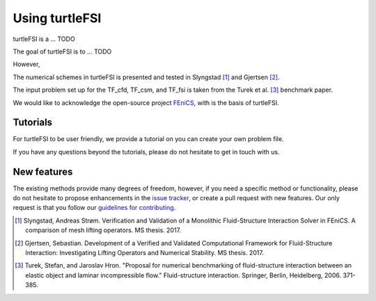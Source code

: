 .. title:: Using turtleFSI

.. _getting_started:

===============
Using turtleFSI
===============

turtleFSI is a ... TODO

The goal of turtleFSI is to ... TODO

However,

The numerical schemes in turtleFSI is presented and tested in Slyngstad [1]_ and Gjertsen [2]_.

The input problem set up for the TF_cfd, TF_csm, and TF_fsi is taken from the Turek et al. [3]_ benchmark
paper.

We would like to acknowledge the open-source project `FEniCS <https://www.fenicsproject.org>`_,
with is the basis of turtleFSI.


Tutorials
=========
For turtleFSI to be user friendly, we provide a tutorial on you can create your own problem file.

If you have any questions beyond the tutorials, please do not hesitate to get in touch with us.


New features
============
The existing methods provide many degrees of freedom, however, if you need a specific method
or functionality, please do not hesitate to propose enhancements in the
`issue tracker <https://github.com/KVSlab/turtleFSI/issues/>`_, or create a pull request with new features.
Our only request is that you follow our
`guidelines for contributing <https://github.com/KVSlab/turtleFSI/blob/master/CONTRIBUTING.md>`_.

.. [1] Slyngstad, Andreas Strøm. Verification and Validation of a Monolithic Fluid-Structure Interaction Solver in FEniCS. A comparison of mesh lifting operators. MS thesis. 2017.
.. [2] Gjertsen, Sebastian. Development of a Verified and Validated Computational Framework for Fluid-Structure Interaction: Investigating Lifting Operators and Numerical Stability. MS thesis. 2017.
.. [3] Turek, Stefan, and Jaroslav Hron. "Proposal for numerical benchmarking of fluid-structure interaction between an elastic object and laminar incompressible flow." Fluid-structure interaction. Springer, Berlin, Heidelberg, 2006. 371-385.
